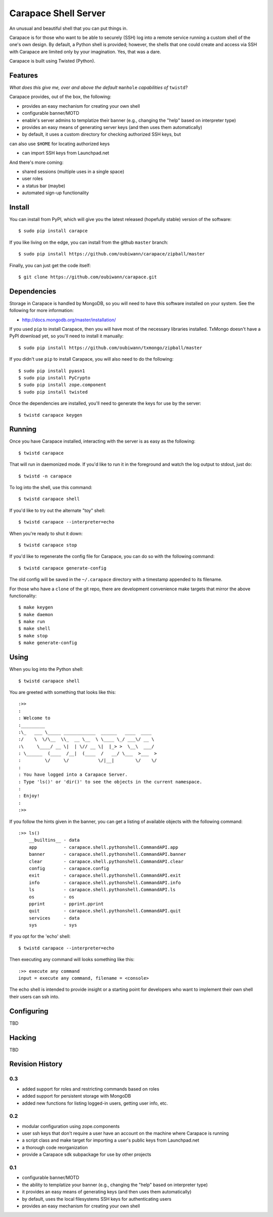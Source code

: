 ~~~~~~~~~~~~~~~~~~~~~
Carapace Shell Server
~~~~~~~~~~~~~~~~~~~~~

An unusual and beautiful shell that you can put things in.

.. image:: resources/logos/carapace-4.png

Carapace is for those who want to be able to securely (SSH) log into a remote
service running a custom shell of the one's own design. By default, a Python
shell is provided; however, the shells that one could create and access via SSH
with Carapace are limited only by your imagination. Yes, that was a dare.

Carapace is built using Twisted (Python).

Features
========

*What does this give me, over and above the default* ``manhole`` *capabilities
of* ``twistd``?

Carapace provides, out of the box, the following:

* provides an easy mechanism for creating your own shell

* configurable banner/MOTD

* enable's server admins to templatize their banner (e.g., changing the "help"
  based on interpreter type)

* provides an easy means of generating server keys (and then uses them
  automatically)

* by default, it uses a custom directory for checking authorized SSH keys, but
can also use ``$HOME`` for locating authorized keys

* can import SSH keys from Launchpad.net


And there's more coming:

* shared sessions (multiple uses in a single space)

* user roles

* a status bar (maybe)

* automated sign-up functionality


Install
=======

You can install from PyPI, which will give you the latest released (hopefully
stable) version of the software::

    $ sudo pip install carapce

If you like living on the edge, you can install from the github ``master``
branch::

    $ sudo pip install https://github.com/oubiwann/carapace/zipball/master

Finally, you can just get the code itself::

    $ git clone https://github.com/oubiwann/carapace.git


Dependencies
=============

Storage in Carapace is handled by MongoDB, so you will need to have this
software installed on your system. See the following for more information:

* http://docs.mongodb.org/master/installation/

If you used ``pip`` to install Carapace, then you will have most of the
necessary libraries installed. TxMongo doesn't have a PyPI download yet, so
you'll need to install it manually::

    $ sudo pip install https://github.com/oubiwann/txmongo/zipball/master

If you didn't use ``pip`` to install Carapace, you will also need to do the
following::

    $ sudo pip install pyasn1
    $ sudo pip install PyCrypto
    $ sudo pip install zope.component
    $ sudo pip install twisted

Once the dependencies are installed, you'll need to generate the keys for use
by the server::

    $ twistd carapace keygen


Running
=======

Once you have Carapace installed, interacting with the server is as easy as the
following::

    $ twistd carapace

That will run in daemonized mode. If you'd like to run it in the foreground and
watch the log output to stdout, just do::

    $ twistd -n carapace

To log into the shell, use this command::

    $ twistd carapace shell

If you'd like to try out the alternate "toy" shell::

    $ twistd carapace --interpreter=echo

When you're ready to shut it down::

    $ twistd carapace stop

If you'd like to regenerate the config file for Carapace, you can do so with
the following command::

    $ twistd carapace generate-config

The old config will be saved in the ``~/.carapace`` directory with a timestamp
appended to its filename.

For those who have a ``clone`` of the git repo, there are development
convenience make targets that mirror the above functionality::

    $ make keygen
    $ make daemon
    $ make run
    $ make shell
    $ make stop
    $ make generate-config

Using
=====

When you log into the Python shell::

    $ twistd carapace shell

You are greeted with something that looks like this::

    :>>
    :
    : Welcome to
    :_________
    :\_   ___ \_____ ____________  ______   ____  ____
    :/    \  \/\__  \\_  __ \__  \ \____ \_/ ___\/ __ \
    :\     \____/ __ \|  | \// __ \|  |_> >  \__\  ___/
    : \______  (____  /__|  (____  /   __/ \___  >___  >
    :         \/     \/           \/|__|        \/    \/
    :
    : You have logged into a Carapace Server.
    : Type 'ls()' or 'dir()' to see the objects in the current namespace.
    :
    : Enjoy!
    :
    :>>

If you follow the hints given in the banner, you can get a listing of available
objects with the following command::

    :>> ls()
        __builtins__ - data
        app          - carapace.shell.pythonshell.CommandAPI.app
        banner       - carapace.shell.pythonshell.CommandAPI.banner
        clear        - carapace.shell.pythonshell.CommandAPI.clear
        config       - carapace.config
        exit         - carapace.shell.pythonshell.CommandAPI.exit
        info         - carapace.shell.pythonshell.CommandAPI.info
        ls           - carapace.shell.pythonshell.CommandAPI.ls
        os           - os
        pprint       - pprint.pprint
        quit         - carapace.shell.pythonshell.CommandAPI.quit
        services     - data
        sys          - sys

If you opt for the 'echo' shell::

    $ twistd carapace --interpreter=echo

Then executing any command will looks something like this::

    :>> execute any command
    input = execute any command, filename = <console>

The echo shell is intended to provide insight or a starting point for
developers who want to implement their own shell their users can ssh into.

Configuring
===========

TBD


Hacking
=======

TBD

Revision History
================


0.3
---

* added support for roles and restricting commands based on roles

* added support for persistent storage with MongoDB

* added new functions for listing logged-in users, getting user info, etc.


0.2
---

* modular configuration using zope.components

* user ssh keys that don't require a user have an account on the machine where
  Carapace is running

* a script class and make target for importing a user's public keys from
  Launchpad.net

* a thorough code reorganization

* provide a Carapace sdk subpackage for use by other projects


0.1
---

* configurable banner/MOTD

* the ability to templatize your banner (e.g., changing the "help" based on
  interpreter type)

* it provides an easy means of generating keys (and then uses them
  automatically)

* by default, uses the local filesystems SSH keys for authenticating users

* provides an easy mechanism for creating your own shell
